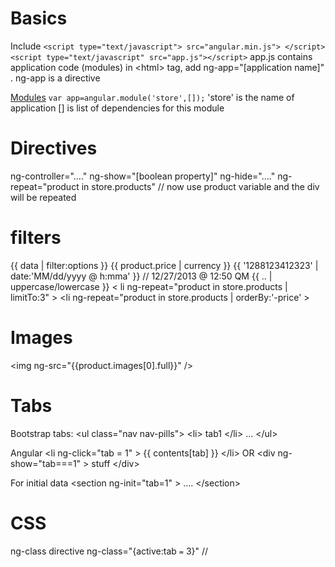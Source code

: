* Basics
  Include
  ~<script type="text/javascript"> src="angular.min.js"> </script>~
  ~<script type="text/javascript" src="app.js"></script>~
  app.js contains application code (modules)
  in <html> tag, add ng-app="[application name]" . ng-app is a directive

  _Modules_
  ~var app=angular.module('store',[]);~
  'store' is the name of application
  [] is list of dependencies for this module
  
* Directives
  ng-controller="...."
  ng-show="[boolean property]"
  ng-hide="...."
  ng-repeat="product in store.products" // now use product variable and the div will be repeated

* filters
  {{ data | filter:options }}
  {{ product.price | currency }}
  {{ '1288123412323' | date:'MM/dd/yyyy @ h:mma' }} // 12/27/2013 @ 12:50 QM
  {{ .. | uppercase/lowercase }}
  < li ng-repeat="product in store.products | limitTo:3" >
  <li ng-repeat="product in store.products | orderBy:'-price' >

* Images
  <img ng-src="{{product.images[0].full}}" />

* Tabs
  Bootstrap tabs:
  <ul class="nav nav-pills"> <li> tab1 </li> ... </ul>
  
  Angular
  <li ng-click="tab = 1" > {{ contents[tab] }} </li>
    OR
  <div ng-show="tab===1" > stuff </div>

  For initial data
  <section ng-init="tab=1" > .... </section>

* CSS  
  ng-class directive
  ng-class="{active:tab === 3}" //
  
  
